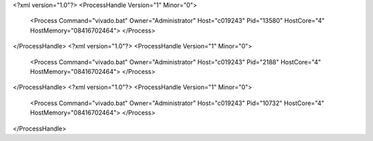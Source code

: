 <?xml version="1.0"?>
<ProcessHandle Version="1" Minor="0">
    <Process Command="vivado.bat" Owner="Administrator" Host="c019243" Pid="13580" HostCore="4" HostMemory="08416702464">
    </Process>
</ProcessHandle>
<?xml version="1.0"?>
<ProcessHandle Version="1" Minor="0">
    <Process Command="vivado.bat" Owner="Administrator" Host="c019243" Pid="2188" HostCore="4" HostMemory="08416702464">
    </Process>
</ProcessHandle>
<?xml version="1.0"?>
<ProcessHandle Version="1" Minor="0">
    <Process Command="vivado.bat" Owner="Administrator" Host="c019243" Pid="10732" HostCore="4" HostMemory="08416702464">
    </Process>
</ProcessHandle>
